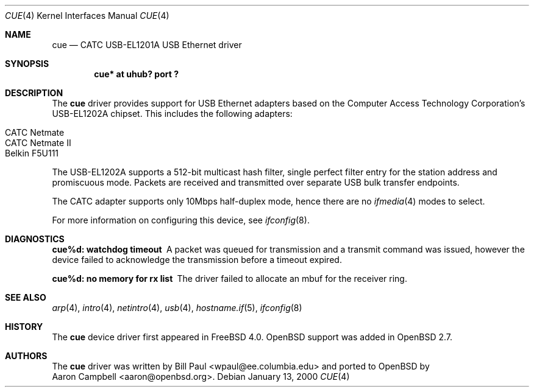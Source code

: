 .\" $OpenBSD: src/share/man/man4/cue.4,v 1.7 2002/09/26 22:09:53 miod Exp $
.\" $NetBSD: cue.4,v 1.2 2000/01/16 13:54:39 augustss Exp $
.\"
.\" Copyright (c) 1997, 1998, 1999, 2000
.\"     Bill Paul <wpaul@ee.columbia.edu>. All rights reserved.
.\"
.\" Redistribution and use in source and binary forms, with or without
.\" modification, are permitted provided that the following conditions
.\" are met:
.\" 1. Redistributions of source code must retain the above copyright
.\"    notice, this list of conditions and the following disclaimer.
.\" 2. Redistributions in binary form must reproduce the above copyright
.\"    notice, this list of conditions and the following disclaimer in the
.\"    documentation and/or other materials provided with the distribution.
.\" 3. All advertising materials mentioning features or use of this software
.\"    must display the following acknowledgement:
.\"     This product includes software developed by Bill Paul.
.\" 4. Neither the name of the author nor the names of any co-contributors
.\"    may be used to endorse or promote products derived from this software
.\"   without specific prior written permission.
.\"
.\" THIS SOFTWARE IS PROVIDED BY Bill Paul AND CONTRIBUTORS ``AS IS'' AND
.\" ANY EXPRESS OR IMPLIED WARRANTIES, INCLUDING, BUT NOT LIMITED TO, THE
.\" IMPLIED WARRANTIES OF MERCHANTABILITY AND FITNESS FOR A PARTICULAR PURPOSE
.\" ARE DISCLAIMED.  IN NO EVENT SHALL Bill Paul OR THE VOICES IN HIS HEAD
.\" BE LIABLE FOR ANY DIRECT, INDIRECT, INCIDENTAL, SPECIAL, EXEMPLARY, OR
.\" CONSEQUENTIAL DAMAGES (INCLUDING, BUT NOT LIMITED TO, PROCUREMENT OF
.\" SUBSTITUTE GOODS OR SERVICES; LOSS OF USE, DATA, OR PROFITS; OR BUSINESS
.\" INTERRUPTION) HOWEVER CAUSED AND ON ANY THEORY OF LIABILITY, WHETHER IN
.\" CONTRACT, STRICT LIABILITY, OR TORT (INCLUDING NEGLIGENCE OR OTHERWISE)
.\" ARISING IN ANY WAY OUT OF THE USE OF THIS SOFTWARE, EVEN IF ADVISED OF
.\" THE POSSIBILITY OF SUCH DAMAGE.
.\"
.\" $FreeBSD: src/share/man/man4/cue.4,v 1.1 2000/01/14 03:14:47 wpaul Exp $
.\"
.Dd January 13, 2000
.Dt CUE 4
.Os
.Sh NAME
.Nm cue
.Nd CATC USB-EL1201A USB Ethernet driver
.Sh SYNOPSIS
.Cd "cue* at uhub? port ?"
.Sh DESCRIPTION
The
.Nm
driver provides support for USB Ethernet adapters based on the Computer
Access Technology Corporation's USB-EL1202A chipset.
This includes the following adapters:
.Pp
.Bl -tag -width -offset indent -compact
.It Tn CATC Netmate
.It Tn CATC Netmate II
.It Tn Belkin F5U111
.El
.Pp
The USB-EL1202A supports a 512-bit multicast hash filter, single perfect
filter entry for the station address and promiscuous mode.
Packets are
received and transmitted over separate USB bulk transfer endpoints.
.Pp
The CATC adapter supports only 10Mbps half-duplex mode, hence there are no
.Xr ifmedia 4
modes to select.
.Pp
For more information on configuring this device, see
.Xr ifconfig 8 .
.Sh DIAGNOSTICS
.Bl -diag
.It "cue%d: watchdog timeout"
A packet was queued for transmission and a transmit command was
issued, however the device failed to acknowledge the transmission
before a timeout expired.
.It "cue%d: no memory for rx list"
The driver failed to allocate an mbuf for the receiver ring.
.El
.Sh SEE ALSO
.Xr arp 4 ,
.Xr intro 4 ,
.Xr netintro 4 ,
.Xr usb 4 ,
.Xr hostname.if 5 ,
.Xr ifconfig 8
.Sh HISTORY
The
.Nm
device driver first appeared in
.Fx 4.0 .
.Ox
support was added in
.Ox 2.7 .
.Sh AUTHORS
The
.Nm
driver was written by
.An Bill Paul Aq wpaul@ee.columbia.edu
and ported to
.Ox
by
.An Aaron Campbell Aq aaron@openbsd.org .
